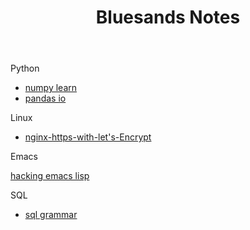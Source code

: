 #+TITLE: Bluesands Notes

**** Python
     + [[./numpy-learn.html][numpy learn]]
     + [[../pandas_io.html][pandas io]]
**** Linux 
     + [[./nginx-https-with-let's-Encrypt.html][nginx-https-with-let's-Encrypt]]
**** Emacs
     [[./hacking-emacs-lisp.html][hacking emacs lisp]]
**** SQL
     + [[../sql_grammar.html][sql grammar]]

